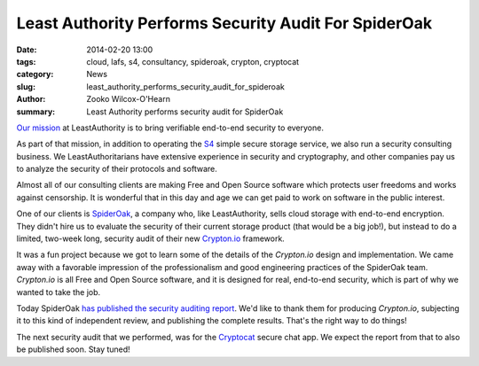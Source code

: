﻿.. -*- coding: utf-8-with-signature-unix; fill-column: 73; indent-tabs-mode: nil -*-

Least Authority Performs Security Audit For SpiderOak
#####################################################

:date: 2014-02-20 13:00
:tags: cloud, lafs, s4, consultancy, spideroak, crypton, cryptocat
:category: News
:slug: least_authority_performs_security_audit_for_spideroak
:author: Zooko Wilcox-O'Hearn
:summary: Least Authority performs security audit for SpiderOak

`Our mission`_ at LeastAuthority is to bring verifiable end-to-end
security to everyone.

As part of that mission, in addition to operating the `S4`_ simple secure
storage service, we also run a security consulting business. We
LeastAuthoritarians have extensive experience in security and
cryptography, and other companies pay us to analyze the security of their
protocols and software.

Almost all of our consulting clients are making Free and Open Source
software which protects user freedoms and works against censorship. It is
wonderful that in this day and age we can get paid to work on software in
the public interest.

One of our clients is `SpiderOak`_, a company who, like LeastAuthority,
sells cloud storage with end-to-end encryption. They didn't hire us to
evaluate the security of their current storage product (that would be a
big job!), but instead to do a limited, two-week long, security audit of
their new `Crypton.io`_ framework.

It was a fun project because we got to learn some of the details of the
`Crypton.io` design and implementation. We came away with a favorable
impression of the professionalism and good engineering practices of the
SpiderOak team. `Crypton.io` is all Free and Open Source software, and it
is designed for real, end-to-end security, which is part of why we wanted
to take the job.

Today SpiderOak `has published the security auditing report`_. We'd like
to thank them for producing `Crypton.io`, subjecting it to this kind of
independent review, and publishing the complete results. That's the right
way to do things!

The next security audit that we performed, was for the `Cryptocat`_
secure chat app. We expect the report from that to also be published
soon. Stay tuned!

.. _S4: https://leastauthority.com/product_s4
.. _Our mission: https://leastauthority.com/about_us
.. _SpiderOak: https://spideroak.com/
.. _Crypton.io: https://crypton.io/
.. _has published the security auditing report: https://spideroak.com/blog/20140220090004-responsibly-bringing-new-cryptography-product-market
.. _Cryptocat: https://crypto.cat/
